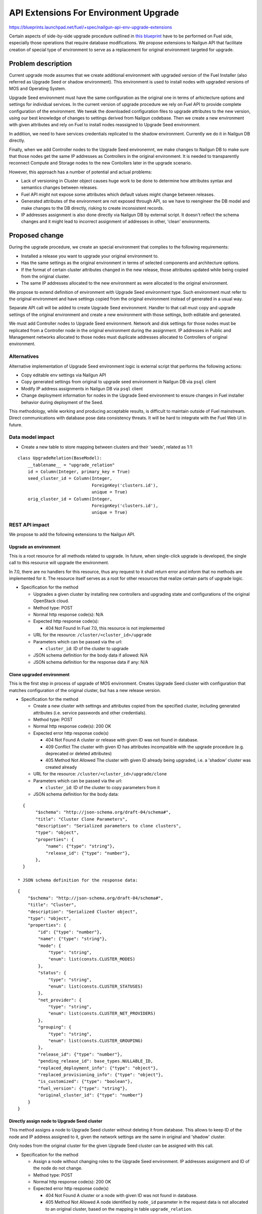 ..
 This work is licensed under a Creative Commons Attribution 3.0 Unported
 License.

 http://creativecommons.org/licenses/by/3.0/legalcode

======================================
API Extensions For Environment Upgrade
======================================

https://blueprints.launchpad.net/fuel/+spec/nailgun-api-env-upgrade-extensions

Certain aspects of side-by-side upgrade procedure outlined in `this blueprint
<https://blueprints.launchpad.net/fuel/+spec/upgrade-major-openstack-environment>`_
have to be performed on Fuel side, especially those operations that require
database modifications. We propose extensions to Nailgun API that facilitate
creation of special type of environment to serve as a replacement for original
environment targeted for upgrade.


Problem description
===================

Current upgrade mode assumes that we create additional environment with
upgraded version of the Fuel Installer (also referred as Upgrade Seed or
shadow environment). This environment is used to install nodes with upgraded
versions of MOS and Operating System.

Upgrade Seed environment must have the same configuration as the original one
in terms of arhictecture options and settings for individual services. In the
current version of upgrade procedure we rely on Fuel API to provide complete
configuration of the environment. We tweak the downloaded configuration files
to upgrade attributes to the new version, using our best knowledge of changes
to settings derived from Nailgun codebase. Then we create a new environment
with given attributes and rely on Fuel to install nodes reassigned to Upgrade
Seed environment.

In addition, we need to have services credentials replicated to the shadow
environment. Currently we do it in Nailgun DB directly.

Finally, when we add Controller nodes to the Upgrade Seed environemnt, we make
changes to Nailgun DB to make sure that those nodes get the same IP addresses
as Controllers in the original environment. It is needed to transparently
reconnect Compute and Storage nodes to the new Contollers later in the upgrade
scenario.

However, this approach has a number of potential and actual problems:

* Lack of versioning in Cluster object causes huge work to be done to
  determine how attributes syntax and semantics changes between releases.

* Fuel API might not expose some attributes which default values might change
  between releases.

* Generated attributes of the environment are not exposed through API, so we
  have to reengineer the DB model and make changes to the DB directly, risking
  to create inconsistent records.

* IP addresses assignment is also done directly via Nailgun DB by external
  script. It doesn't reflect the schema changes and it might lead to incorrect
  assignment of addresses in other, 'clean' environments.

Proposed change
===============

During the upgrade procedure, we create an special environment that
complies to the following requirements:

* Installed a release you want to upgrade your original environment to.

* Has the same settings as the original environment in terms of
  selected components and architecture options.

* If the format of certain cluster attributes changed in the new release,
  those attributes updated while being copied from the original cluster.

* The same IP addresses allocated to the new environment as were allocated to
  the original environment.

We propose to extend definition of environment with Upgrade Seed environment
type. Such environment must refer to the original environment and have
settings copied from the original environment instead of generated in a usual
way.

Separate API call will be added to create Upgrade Seed environment. Handler to
that call must copy and upgrade settings of the original environment and
create a new environment with those settings, both editable and generated.

We must add Controller nodes to Upgrade Seed environment. Network and disk
settings for those nodes must be replicated from a Controller node in the
original environment during the assignment. IP addresses in Public and
Management networks allocated to those nodes must duplicate addresses
allocated to Controllers of original environment.

Alternatives
------------

Alternative implementation of Upgrade Seed environment logic is external
script that performs the following actions:

* Copy editable env settings via Nailgun API

* Copy generated settings from original to upgrade seed environment in Nailgun
  DB via ``psql`` client

* Modify IP address assignments in Nailgun DB via ``psql`` client

* Change deployment information for nodes in the Upgrade Seed environment to
  ensure changes in Fuel installer behavior during deployment of the Seed.

This methodology, while working and producing acceptable results, is difficult
to maintain outside of Fuel mainstream. Direct communications with database
pose data consistency threats. It will be hard to integrate with the Fuel Web
UI in future.

Data model impact
-----------------

* Create a new table to store mapping between clusters and their 'seeds',
  related as 1:1:

::

    class UpgradeRelation(BaseModel):
        __tablename__ = "upgrade_relation"
        id = Column(Integer, primary_key = True)
        seed_cluster_id = Column(Integer,
                                 ForeignKey('clusters.id'),
                                 unique = True)
        orig_cluster_id = Column(Integer,
                                 ForeignKey('clusters.id'),
                                 unique = True)


REST API impact
---------------

We propose to add the following extensions to the Nailgun API.

Upgrade an environment
++++++++++++++++++++++

This is a root resource for all methods related to upgrade. In future, when
single-click upgrade is developed, the single call to this resource will
upgrade the environment.

In 7.0, there are no handlers for this resource, thus any request to it shall
return error and inform that no methods are implemented for it. The resource
itself serves as a root for other resources that realize certain parts of
upgrade logic.

* Specification for the method

  * Upgrades a given cluster by installing new controllers and upgrading state
    and configurations of the original OpenStack cloud.

  * Method type: POST

  * Normal http response code(s): N/A

  * Expected http response code(s):

    * 404 Not Found
      In Fuel 7.0, this resource is not implemented

  * URL for the resource: ``/cluster/<cluster_id>/upgrade``

  * Parameters which can be passed via the url:

    * ``cluster_id``: ID of the cluster to upgrade

  * JSON schema definition for the body data if allowed: N/A

  * JSON schema definition for the response data if any: N/A

Clone upgraded environment
++++++++++++++++++++++++++

This is the first step in process of upgrade of MOS environment. Creates
Upgrade Seed cluster with configuration that matches configuration of the
original cluster, but has a new release version.

* Specification for the method

  * Create a new cluster with settings and attributes copied from the
    specified cluster, including generated attributes (i.e. service passwords
    and other credentials).

  * Method type: POST

  * Normal http response code(s): 200 OK

  * Expected error http response code(s)

    * 404 Not Found
      A cluster or release with given ID was not found in database.

    * 409 Conflict
      The cluster with given ID has attributes incompatible with the upgrade
      procedure (e.g. deprecated or deleted attributes)

    * 405 Method Not Allowed
      The cluster with given ID already being upgraded, i.e. a 'shadow' cluster
      was created already

  * URL for the resource: ``/cluster/<cluster_id>/upgrade/clone``

  * Parameters which can be passed via the url:

    * ``cluster_id``: ID of the cluster to copy parameters from it

  * JSON schema definition for the body data:

::

    {
         "$schema": "http://json-schema.org/draft-04/schema#",
         "title": "Cluster Clone Parameters",
         "description": "Serialized parameters to clone clusters",
         "type": "object",
         "properties": {
             "name": {"type": "string"},
             "release_id": {"type": "number"},
         },
    }

  * JSON schema definition for the response data:

::

    {
        "$schema": "http://json-schema.org/draft-04/schema#",
        "title": "Cluster",
        "description": "Serialized Cluster object",
        "type": "object",
        "properties": {
            "id": {"type": "number"},
            "name": {"type": "string"},
            "mode": {
                "type": "string",
                "enum": list(consts.CLUSTER_MODES)
            },
            "status": {
                "type": "string",
                "enum": list(consts.CLUSTER_STATUSES)
            },
            "net_provider": {
                "type": "string",
                "enum": list(consts.CLUSTER_NET_PROVIDERS)
            },
            "grouping": {
                "type": "string",
                "enum": list(consts.CLUSTER_GROUPING)
            },
            "release_id": {"type": "number"},
            "pending_release_id": base_types.NULLABLE_ID,
            "replaced_deployment_info": {"type": "object"},
            "replaced_provisioning_info": {"type": "object"},
            "is_customized": {"type": "boolean"},
            "fuel_version": {"type": "string"},
            "original_cluster_id": {"type": "number"}
        }
    }

Directly assign node to Upgrade Seed cluster
++++++++++++++++++++++++++++++++++++++++++++

This method assigns a node to Upgrade Seed cluster without deleting it from
database. This allows to keep ID of the node and IP address assigned to it,
given the network settings are the same in original and 'shadow' cluster.

Only nodes from the original cluster for the given Upgrade Seed cluster can be
assigned with this call.

* Specification for the method

  * Assign a node without changing roles to the Upgrade Seed environment. IP
    addresses assignment and ID of the node do not change. 

  * Method type: POST

  * Normal http response code(s): 200 OK

  * Expected error http response code(s)

    * 404 Not Found
      A cluster or a node with given ID was not found in database.

    * 405 Method Not Allowed
      A node identified by ``node_id`` parameter in the request data is not
      allocated to an original cluster, based on the mapping in table
      ``upgrade_relation``.

    * 409 Conflict
      One or more roles assigned to the node in the original cluster are not
      defined in the Upgrade Seed cluster.

  * URL for the resource: ``/cluster/<cluster_id>/upgrade/assign``

  * Parameters which can be passed via the url:

    * ``cluster_id``: ID of the Upgrade Seed cluster

  * JSON schema definition for the body data:

::

    {
         "$schema": "http://json-schema.org/draft-04/schema#",
         "title": "Cluster Clone Parameters",
         "description": "Serialized parameters to clone IPs",
         "type": "object",
         "properties": {
             "node_id": {"type": "number"},
         },
    }

  * JSON schema definition for the response data:

::

    {
        "$schema": "http://json-schema.org/draft-04/schema#",
        "title": "Node",
        "description": "Serialized Node object",
        "type": "object",
        "properties": {
            "mac": base_types.MAC_ADDRESS,
            "ip": base_types.IP_ADDRESS,
            "meta": {
                "type": "object",
                "properties": {
                    # I guess the format schema below will be used somewhere else,
                    # so it would be great to move it out in the future.
                    "interfaces": {
                        "type": "array",
                        "items": {
                            "type": "object",
                            "properties": {
                                "ip": base_types.NULLABLE_IP_ADDRESS,
                                "netmask": base_types.NET_ADDRESS,
                                "mac": base_types.MAC_ADDRESS,
                                "state": {"type": "string"},
                                "name": {"type": "string"},
                                "driver": {"type": "string"},
                                "bus_info": {"type": "string"},
                                "offloading_modes": {
                                    "type": "array",
                                    "items": {
                                        "type": "object",
                                        "properties": {
                                            "name": {"type": "string"},
                                            "state": {
                                                "type": [
                                                    "boolean",
                                                    "null"
                                                ]
                                            },
                                            "sub": {
                                                "$ref": "#/properties/meta/"
                                                        "properties/interfaces/"
                                                        "items/properties/"
                                                        "offloading_modes"

                                            }
                                        }

                                    }
                                },
                                "pxe": {"type": "boolean"}
                            }
                        }
                    },
                    # I guess the format schema below will be used somewhere else,
                    # so it would be great to move it out in the future.
                    "disks": {
                        "type": "array",
                        "items": {
                            "type": "object",
                            "properties": {
                                "model": base_types.NULLABLE_STRING,
                                "disk": {"type": "string"},
                                "size": {"type": "number"},
                                "name": {"type": "string"},
                            }
                        }
                    },
                    "memory": {
                        "type": "object",
                        "properties": {
                            "total": {"type": "number"}
                        }
                    },
                    "cpu": {
                        "type": "object",
                        "properties": {
                            "spec": {
                                "type": "array",
                                "items": {
                                    "type": "object",
                                    "properties": {
                                        "model": {"type": "string"},
                                        "frequency": {"type": "number"}
                                    }
                                }
                            },
                            "total": {"type": "integer"},
                            "real": {"type": "integer"},
                        }
                    },
                    "system": {
                        "type": "object",
                        "properties": {
                            "manufacturer": {"type": "string"},
                            "version": {"type": "string"},
                            "serial": {"type": "string"},
                            "family": {"type": "string"},
                            "fqdn": {"type": "string"},
                        }
                    },
                }
            },
            "id": {"type": "integer"},
            "status": {"enum": list(consts.NODE_STATUSES)},
            "cluster_id": base_types.NULLABLE_ID,
            "name": {"type": "string"},
            "manufacturer": base_types.NULLABLE_STRING,
            "os_platform": base_types.NULLABLE_STRING,
            "is_agent": {"type": "boolean"},
            "platform_name": base_types.NULLABLE_STRING,
            "group_id": {"type": "number"},
            "fqdn": base_types.NULLABLE_STRING,
            "kernel_params": base_types.NULLABLE_STRING,
            "progress": {"type": "number"},
            "pending_addition": {"type": "boolean"},
            "pending_deletion": {"type": "boolean"},
            "error_type": base_types.NULLABLE_ENUM(list(consts.NODE_ERRORS)),
            "error_msg": {"type": "string"},
            "online": {"type": "boolean"},
            "roles": {"type": "array"},
            "pending_roles": {"type": "array"},
            "agent_checksum": {"type": "string"}
        },
    }

Upgrade impact
--------------

This patch set will extend the standard Nailgun API and will be a subject to
modification during the upgrade procedure as a part of Nailgun codebase.

Security impact
---------------

Clone environment call creates a copy of cluster's generated attributes, which
include sensitive data like passwords for system users. Sensitive data cannot
be accessed directly using this API call.

Notifications impact
--------------------

No impact.

Other end user impact
---------------------

This change will not have impact on python-fuelclient in 7.0 release cycle.
Functions implemented in this change shall be added to python-fuelclient in
future release cycles.

Performance Impact
------------------

No impact.

Plugin impact
-------------

No impact.

Other deployer impact
---------------------

No impact.

Developer impact
----------------

No impact.

Infrastructure impact
---------------------

This change will require additional system test to verify that a clone of the
cluster was created successfully.

This change must be also tested against upgrade tests in a sense that it
properly creates a clone of the cluster with new release version.

Implementation
==============

Assignee(s)
-----------

Primary assignee:
  ikharin (Ilya Kharin)

Other contributors:
  yorik.sar (Yuriy Taraday)

Mandatory design reviewers:
  mscherbakov (Mike Scherbakov)
  rpodolyaka (Roman Podolyaka)
  enikanorov (Eugene Nikanorov)

QA:
  smurashov (Sergey Murashov)

Work Items
----------

* implement API handler for url ``/cluster/<id>/upgrade``.

* implement API handler for url ``/cluster/<id>/upgrade/clone``.

* implement API handler for url ``/cluster/<id>/upgrade/assign``.

Dependencies
============

None.

Testing
=======

This change will require unittest coverage.

This change will require development of new functional tests for 3 API calls
listed in Work Items section above.

This change will require additional system test to verify that a clone of the
cluster was created successfully.

This change must be also tested against upgrade tests in a sense that it
properly creates a clone of the cluster with new release version.

Acceptance criteria for the cluster clone feature is a successful creation of
an environment with the upgraded release and cloned attributes. This cluster
must have a corresponding entry in table ``upgrade_relation`` set to proper
values.

Acceptance criteria for assignment feature is successful addition of Contoller
nodes to the environment with proper attributes in deployment settings.

Documentation Impact
====================

The feature will be documented along with the other API handlers.

References
==========

